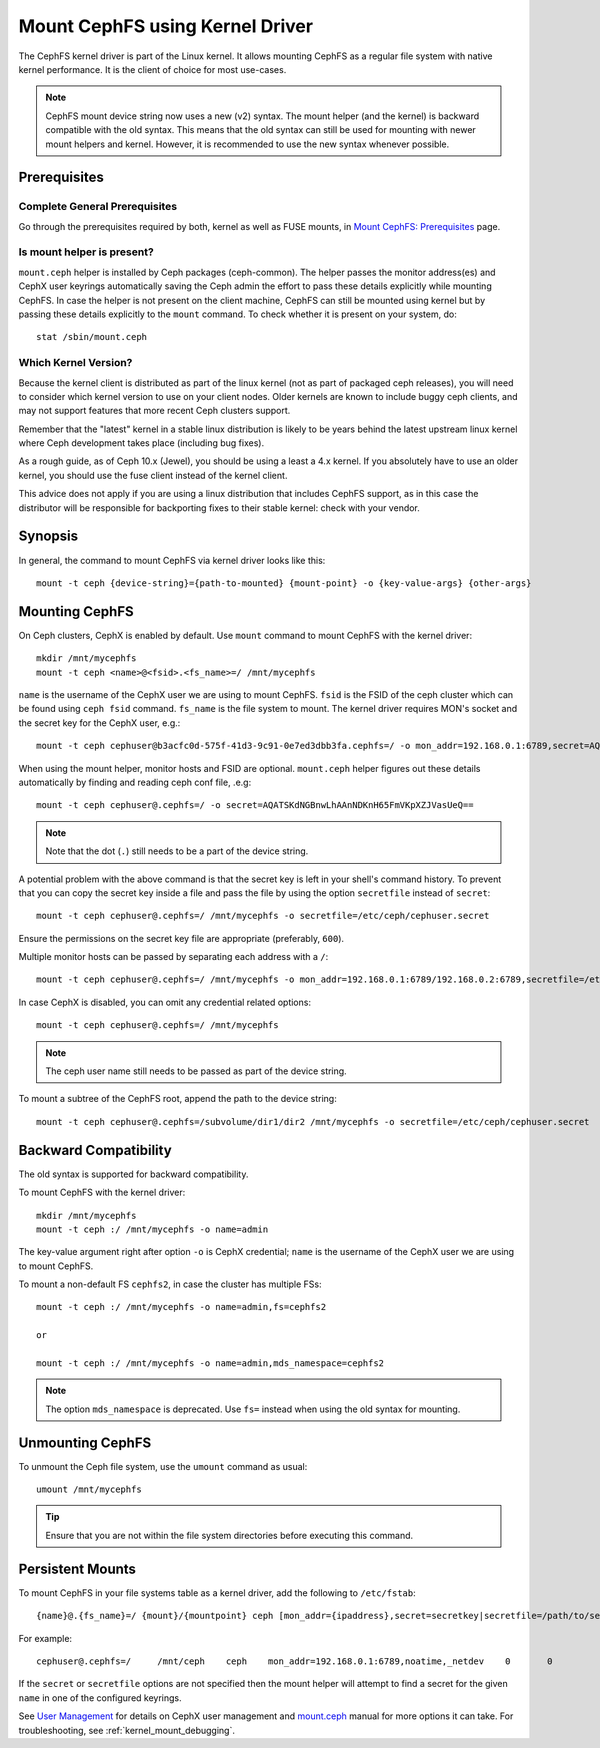 =================================
 Mount CephFS using Kernel Driver
=================================

The CephFS kernel driver is part of the Linux kernel. It allows mounting
CephFS as a regular file system with native kernel performance. It is the
client of choice for most use-cases.

.. note:: CephFS mount device string now uses a new (v2) syntax. The mount
          helper (and the kernel) is backward compatible with the old syntax.
          This means that the old syntax can still be used for mounting with
          newer mount helpers and kernel. However, it is recommended to use
          the new syntax whenever possible.

Prerequisites
=============

Complete General Prerequisites
------------------------------
Go through the prerequisites required by both, kernel as well as FUSE mounts,
in `Mount CephFS: Prerequisites`_ page.

Is mount helper is present?
---------------------------
``mount.ceph`` helper is installed by Ceph packages (ceph-common). The helper passes the
monitor address(es) and CephX user keyrings automatically saving the Ceph
admin the effort to pass these details explicitly while mounting CephFS. In
case the helper is not present on the client machine, CephFS can still be
mounted using kernel but by passing these details explicitly to the ``mount``
command. To check whether it is present on your system, do::

    stat /sbin/mount.ceph

Which Kernel Version?
---------------------

Because the kernel client is distributed as part of the linux kernel (not
as part of packaged ceph releases), you will need to consider which kernel
version to use on your client nodes. Older kernels are known to include buggy
ceph clients, and may not support features that more recent Ceph clusters
support.

Remember that the "latest" kernel in a stable linux distribution is likely
to be years behind the latest upstream linux kernel where Ceph development
takes place (including bug fixes).

As a rough guide, as of Ceph 10.x (Jewel), you should be using a least a 4.x
kernel. If you absolutely have to use an older kernel, you should use the
fuse client instead of the kernel client.

This advice does not apply if you are using a linux distribution that
includes CephFS support, as in this case the distributor will be responsible
for backporting fixes to their stable kernel: check with your vendor.

Synopsis
========
In general, the command to mount CephFS via kernel driver looks like this::

  mount -t ceph {device-string}={path-to-mounted} {mount-point} -o {key-value-args} {other-args}

Mounting CephFS
===============
On Ceph clusters, CephX is enabled by default. Use ``mount`` command to
mount CephFS with the kernel driver::

  mkdir /mnt/mycephfs
  mount -t ceph <name>@<fsid>.<fs_name>=/ /mnt/mycephfs

``name`` is the username of the CephX user we are using to mount CephFS.
``fsid`` is the FSID of the ceph cluster which can be found using
``ceph fsid`` command. ``fs_name`` is the file system to mount. The kernel
driver requires MON's socket and the secret key for the CephX user, e.g.::

  mount -t ceph cephuser@b3acfc0d-575f-41d3-9c91-0e7ed3dbb3fa.cephfs=/ -o mon_addr=192.168.0.1:6789,secret=AQATSKdNGBnwLhAAnNDKnH65FmVKpXZJVasUeQ==

When using the mount helper, monitor hosts and FSID are optional. ``mount.ceph``
helper figures out these details automatically by finding and reading ceph conf
file, .e.g::

  mount -t ceph cephuser@.cephfs=/ -o secret=AQATSKdNGBnwLhAAnNDKnH65FmVKpXZJVasUeQ==

.. note:: Note that the dot (``.``) still needs to be a part of the device string.

A potential problem with the above command is that the secret key is left in your
shell's command history. To prevent that you can copy the secret key inside a file
and pass the file by using the option ``secretfile`` instead of ``secret``::

  mount -t ceph cephuser@.cephfs=/ /mnt/mycephfs -o secretfile=/etc/ceph/cephuser.secret

Ensure the permissions on the secret key file are appropriate (preferably, ``600``).

Multiple monitor hosts can be passed by separating each address with a ``/``::

  mount -t ceph cephuser@.cephfs=/ /mnt/mycephfs -o mon_addr=192.168.0.1:6789/192.168.0.2:6789,secretfile=/etc/ceph/cephuser.secret

In case CephX is disabled, you can omit any credential related options::

  mount -t ceph cephuser@.cephfs=/ /mnt/mycephfs

.. note:: The ceph user name still needs to be passed as part of the device string.

To mount a subtree of the CephFS root, append the path to the device string::

  mount -t ceph cephuser@.cephfs=/subvolume/dir1/dir2 /mnt/mycephfs -o secretfile=/etc/ceph/cephuser.secret

Backward Compatibility
======================
The old syntax is supported for backward compatibility.

To mount CephFS with the kernel driver::

    mkdir /mnt/mycephfs
    mount -t ceph :/ /mnt/mycephfs -o name=admin

The key-value argument right after option ``-o`` is CephX credential;
``name`` is the username of the CephX user we are using to mount CephFS.

To mount a non-default FS ``cephfs2``, in case the cluster has multiple FSs::

    mount -t ceph :/ /mnt/mycephfs -o name=admin,fs=cephfs2

    or

    mount -t ceph :/ /mnt/mycephfs -o name=admin,mds_namespace=cephfs2

.. note:: The option ``mds_namespace`` is deprecated. Use ``fs=`` instead when using the old syntax for mounting.

Unmounting CephFS
=================
To unmount the Ceph file system, use the ``umount`` command as usual::

    umount /mnt/mycephfs

.. tip:: Ensure that you are not within the file system directories before
   executing this command.

Persistent Mounts
==================

To mount CephFS in your file systems table as a kernel driver, add the
following to ``/etc/fstab``::

  {name}@.{fs_name}=/ {mount}/{mountpoint} ceph [mon_addr={ipaddress},secret=secretkey|secretfile=/path/to/secretfile],[{mount.options}]  {fs_freq}  {fs_passno}

For example::

  cephuser@.cephfs=/     /mnt/ceph    ceph    mon_addr=192.168.0.1:6789,noatime,_netdev    0       0

If the ``secret`` or ``secretfile`` options are not specified then the mount helper
will attempt to find a secret for the given ``name`` in one of the configured keyrings.

See `User Management`_ for details on CephX user management and mount.ceph_
manual for more options it can take. For troubleshooting, see
:ref:`kernel_mount_debugging`.

.. _fstab: ../fstab/#kernel-driver
.. _Mount CephFS\: Prerequisites: ../mount-prerequisites
.. _mount.ceph: ../../man/8/mount.ceph/
.. _User Management: ../../rados/operations/user-management/
